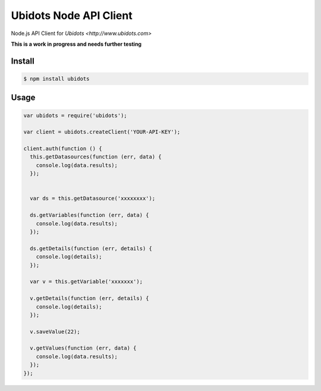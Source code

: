 ===================================
Ubidots Node API Client
===================================

Node.js API Client for `Ubidots <http://www.ubidots.com>`

**This is a work in progress and needs further testing**

Install
--------

.. code-block:: bash

    $ npm install ubidots


Usage
------

.. code-block:: js

    var ubidots = require('ubidots');
    
    var client = ubidots.createClient('YOUR-API-KEY');
    
    client.auth(function () {
      this.getDatasources(function (err, data) {
        console.log(data.results);
      });
    
    
      var ds = this.getDatasource('xxxxxxxx');
    
      ds.getVariables(function (err, data) {
        console.log(data.results);
      });
    
      ds.getDetails(function (err, details) {
        console.log(details);
      });
    
      var v = this.getVariable('xxxxxxx');
    
      v.getDetails(function (err, details) {
        console.log(details);
      });
    
      v.saveValue(22);
    
      v.getValues(function (err, data) {
        console.log(data.results);
      });
    });


